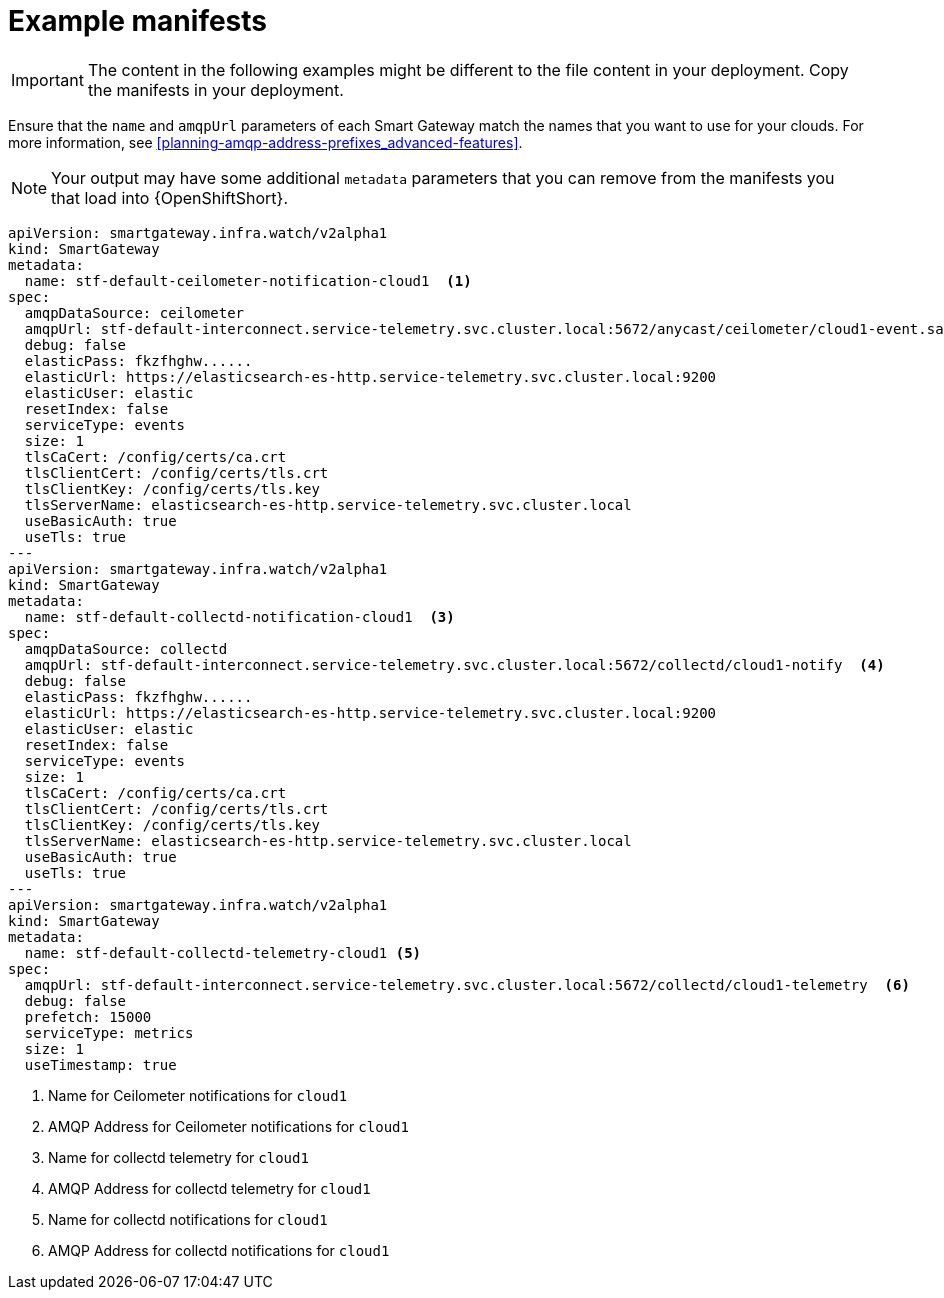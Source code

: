 // Module included in the following assemblies:
//
// <List assemblies here, each on a new line>

// This module can be included from assemblies using the following include statement:
// include::<path>/ref_example-manifests.adoc[leveloffset=+1]

// The file name and the ID are based on the module title. For example:
// * file name: ref_my-reference-a.adoc
// * ID: [id='ref_my-reference-a_{context}']
// * Title: = My reference A
//
// The ID is used as an anchor for linking to the module. Avoid changing
// it after the module has been published to ensure existing links are not
// broken.
//
// The `context` attribute enables module reuse. Every module's ID includes
// {context}, which ensures that the module has a unique ID even if it is
// reused multiple times in a guide.
//
// In the title, include nouns that are used in the body text. This helps
// readers and search engines find information quickly.
[id="example-manifests_{context}"]
= Example manifests

IMPORTANT: The content in the following examples might be different to the file content in your deployment. Copy the manifests in your deployment.

Ensure that the `name` and `amqpUrl` parameters of each Smart Gateway match the names that you want to use for your clouds. For more information, see xref:planning-amqp-address-prefixes_advanced-features[].

NOTE: Your output may have some additional `metadata` parameters that you can remove from the manifests you that load into {OpenShiftShort}.

[options="nowrap"]
----
apiVersion: smartgateway.infra.watch/v2alpha1
kind: SmartGateway
metadata:
  name: stf-default-ceilometer-notification-cloud1  <1>
spec:
  amqpDataSource: ceilometer
  amqpUrl: stf-default-interconnect.service-telemetry.svc.cluster.local:5672/anycast/ceilometer/cloud1-event.sample  <2>
  debug: false
  elasticPass: fkzfhghw......
  elasticUrl: https://elasticsearch-es-http.service-telemetry.svc.cluster.local:9200
  elasticUser: elastic
  resetIndex: false
  serviceType: events
  size: 1
  tlsCaCert: /config/certs/ca.crt
  tlsClientCert: /config/certs/tls.crt
  tlsClientKey: /config/certs/tls.key
  tlsServerName: elasticsearch-es-http.service-telemetry.svc.cluster.local
  useBasicAuth: true
  useTls: true
---
apiVersion: smartgateway.infra.watch/v2alpha1
kind: SmartGateway
metadata:
  name: stf-default-collectd-notification-cloud1  <3>
spec:
  amqpDataSource: collectd
  amqpUrl: stf-default-interconnect.service-telemetry.svc.cluster.local:5672/collectd/cloud1-notify  <4>
  debug: false
  elasticPass: fkzfhghw......
  elasticUrl: https://elasticsearch-es-http.service-telemetry.svc.cluster.local:9200
  elasticUser: elastic
  resetIndex: false
  serviceType: events
  size: 1
  tlsCaCert: /config/certs/ca.crt
  tlsClientCert: /config/certs/tls.crt
  tlsClientKey: /config/certs/tls.key
  tlsServerName: elasticsearch-es-http.service-telemetry.svc.cluster.local
  useBasicAuth: true
  useTls: true
---
apiVersion: smartgateway.infra.watch/v2alpha1
kind: SmartGateway
metadata:
  name: stf-default-collectd-telemetry-cloud1 <5>
spec:
  amqpUrl: stf-default-interconnect.service-telemetry.svc.cluster.local:5672/collectd/cloud1-telemetry  <6>
  debug: false
  prefetch: 15000
  serviceType: metrics
  size: 1
  useTimestamp: true
----
<1> Name for Ceilometer notifications for `cloud1`
<2> AMQP Address for Ceilometer notifications for `cloud1`
<3> Name for collectd telemetry for `cloud1`
<4> AMQP Address for collectd telemetry for `cloud1`
<5> Name for collectd notifications for `cloud1`
<6> AMQP Address for collectd notifications for `cloud1`
